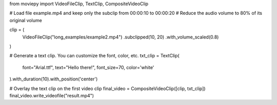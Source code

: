 from moviepy import VideoFileClip, TextClip, CompositeVideoClip

# Load file example.mp4 and keep only the subclip from 00:00:10 to 00:00:20
# Reduce the audio volume to 80% of its original volume

clip = (
    VideoFileClip("long_examples/example2.mp4")
    .subclipped(10, 20)
    .with_volume_scaled(0.8)
)

# Generate a text clip. You can customize the font, color, etc.
txt_clip = TextClip(
    font="Arial.ttf",
    text="Hello there!",
    font_size=70,
    color='white'
).with_duration(10).with_position('center')

# Overlay the text clip on the first video clip
final_video = CompositeVideoClip([clip, txt_clip])
final_video.write_videofile("result.mp4")

   
   
   



